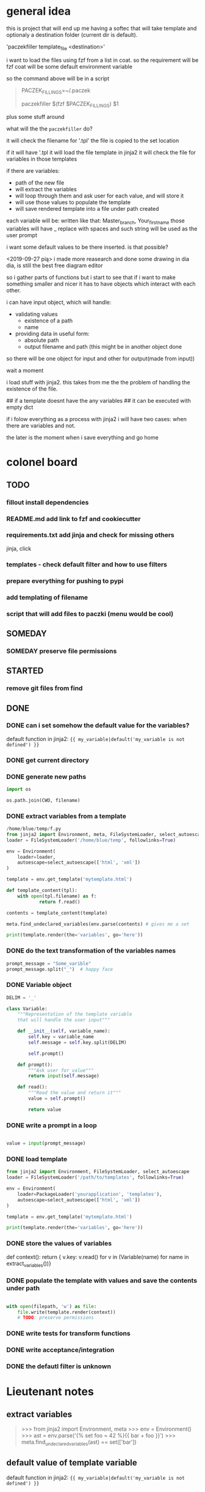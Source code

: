 * general idea
this is project that will end up me having
a softec that will take template and optionaly a destination
folder (current dir is default).

'paczekfiller template_file <destination>'

i want to load the files using fzf from a list in coat.
so the requirement will be fzf
coat will be some default environment variable

so the command above will be in a script
#+begin_quote
PACZEK_FILLINGS=~/.paczek

# there is 

paczekfiller $(fzf $PACZEK_FILLINGS) $1
#+end_quote

plus some stuff around

what will the the ~paczekfiller~ do?

it will check the filename for '.tpl'
the file is copied to the
set location

if it will have '.tpl
it will load the file template in jinja2
it will check the file for variables in those templates

if there are variables:
- path of the new file
- will extract the variables
- will loop through them and ask user for each value, and will store it
- will use those values to populate the template
- will save rendered template into a file under path created 

each variable will be:
written like that: Master_branch, Your_first_name
those variables will have _ replace with spaces
and such string will be used as the user prompt

i want some default values to be there inserted.
is that possible?

<2019-09-27 pią>
i made more reasearch and done some drawing in dia
dia, is still the best free diagram editor

so i gather parts of functions but i start
to see that  if i want to make something smaller
and nicer it has to have objects which interact with
each other.

i can have input object, which will handle:
- validating values
  - existence of a path
  - name
  
- providing data in useful form:
  - absolute path
  - output filename and path (this might be in another object done
so there will be one object for input and other for output(made from
input))

wait a moment

i load stuff with jinja2. this takes from me the
the problem of handling the existence of the file.

## if a template doesnt have the any variables
## it can be executed with empty dict

if i folow everything as a process with jinja2
i will have two cases: when there are variables and not.

the later is the moment when i save everything and go home

* colonel board

** TODO
*** fillout install dependencies
*** README.md add link to fzf and cookiecutter
*** requirements.txt add jinja and check for missing others
jinja, click
*** templates -  check default filter and how to use filters
*** prepare everything for pushing to pypi
*** add templating of filename
*** script that will add files to paczki (menu would be cool)
** SOMEDAY 
   CLOSED: [2019-11-13 śro 15:41]
*** SOMEDAY preserve file permissions
    CLOSED: [2019-10-20 nie 14:31]
** STARTED
*** remove git files from find

** DONE 
   CLOSED: [2019-09-24 wto 14:58]

*** DONE can i set somehow the default value for the variables?
    CLOSED: [2019-09-24 wto 17:24]
 default function in jinja2:
 ~{{ my_variable|default('my_variable is not defined') }}~
*** DONE get current directory
    CLOSED: [2019-10-20 nie 14:31]
*** DONE generate new paths
    CLOSED: [2019-10-01 wto 19:49]
#+BEGIN_SRC python
import os

os.path.join(CWD, filename)
#+END_SRC

*** DONE extract variables from a template
    CLOSED: [2019-10-01 wto 19:49]
#+BEGIN_SRC python
/home/blue/temp/f.py
from jinja2 import Environment, meta, FileSystemLoader, select_autoescape
loader = FileSystemLoader('/home/blue/temp', followlinks=True)

env = Environment(
    loader=loader,
    autoescape=select_autoescape(['html', 'xml'])
)

template = env.get_template('mytemplate.html')

def template_content(tpl):
    with open(tpl.filename) as f:
            return f.read()

contents = template_content(template)

meta.find_undeclared_variables(env.parse(contents) # gives me a set

print(template.render(the='variables', go='here'))

#+END_SRC

*** DONE do the text transformation of the variables names
    CLOSED: [2019-10-01 wto 19:50]
#+BEGIN_SRC python
prompt_message = "Some_varible"
prompt_message.split("_")  # happy face
#+END_SRC

*** DONE Variable object
    CLOSED: [2019-10-01 wto 20:03]
#+BEGIN_SRC python
DELIM = '_'

class Variable:
    """Representation of the template variable
    that will handle the user input"""

    def __init__(self, variable_name):
        self.key = variable_name
        self.message = self.key.split(DELIM)

        self.prompt()

    def prompt():
        """Ask user for value"""
        return input(self.message)

    def read():
        """Read the value and return it"""
        value = self.prompt()
         
        return value

#+END_SRC

*** DONE write a prompt in a loop
    CLOSED: [2019-10-01 wto 20:03]
#+BEGIN_SRC python

value = input(prompt_message)

#+END_SRC

*** DONE load template
    CLOSED: [2019-10-01 wto 20:03]

#+BEGIN_SRC python
from jinja2 import Environment, FileSystemLoader, select_autoescape
loader = FileSystemLoader('/path/to/templates', followlinks=True)

env = Environment(
    loader=PackageLoader('yourapplication', 'templates'),
    autoescape=select_autoescape(['html', 'xml'])
)

template = env.get_template('mytemplate.html')

print(template.render(the='variables', go='here'))

#+END_SRC

*** DONE store the values of variables
    CLOSED: [2019-10-01 wto 20:03]
def context():
    return { v.key: v.read() for v in (Variable(name) for name in extract_variables())}

*** DONE populate the template with values and save the contents under path
    CLOSED: [2019-10-04 pią 09:52]
#+BEGIN_SRC python

with open(filepath, 'w') as file:
    file.write(template.render(context))
    # TODO: preserve permissions
#+END_SRC

*** DONE write tests for transform functions
    CLOSED: [2019-10-11 pią 21:11]

*** DONE write acceptance/integration
    CLOSED: [2019-10-12 sob 17:35]

*** DONE the defautl filter is unknown
    CLOSED: [2019-10-20 nie 14:30]


* Lieutenant notes

** extract variables
#+begin_quote
>>> from jinja2 import Environment, meta
>>> env = Environment()
>>> ast = env.parse('{% set foo = 42 %}{{ bar + foo }}')
>>> meta.find_undeclared_variables(ast) == set(['bar'])
#+end_quote

** default value of template variable
 default function in jinja2:
 ~{{ my_variable|default('my_variable is not defined') }}~



